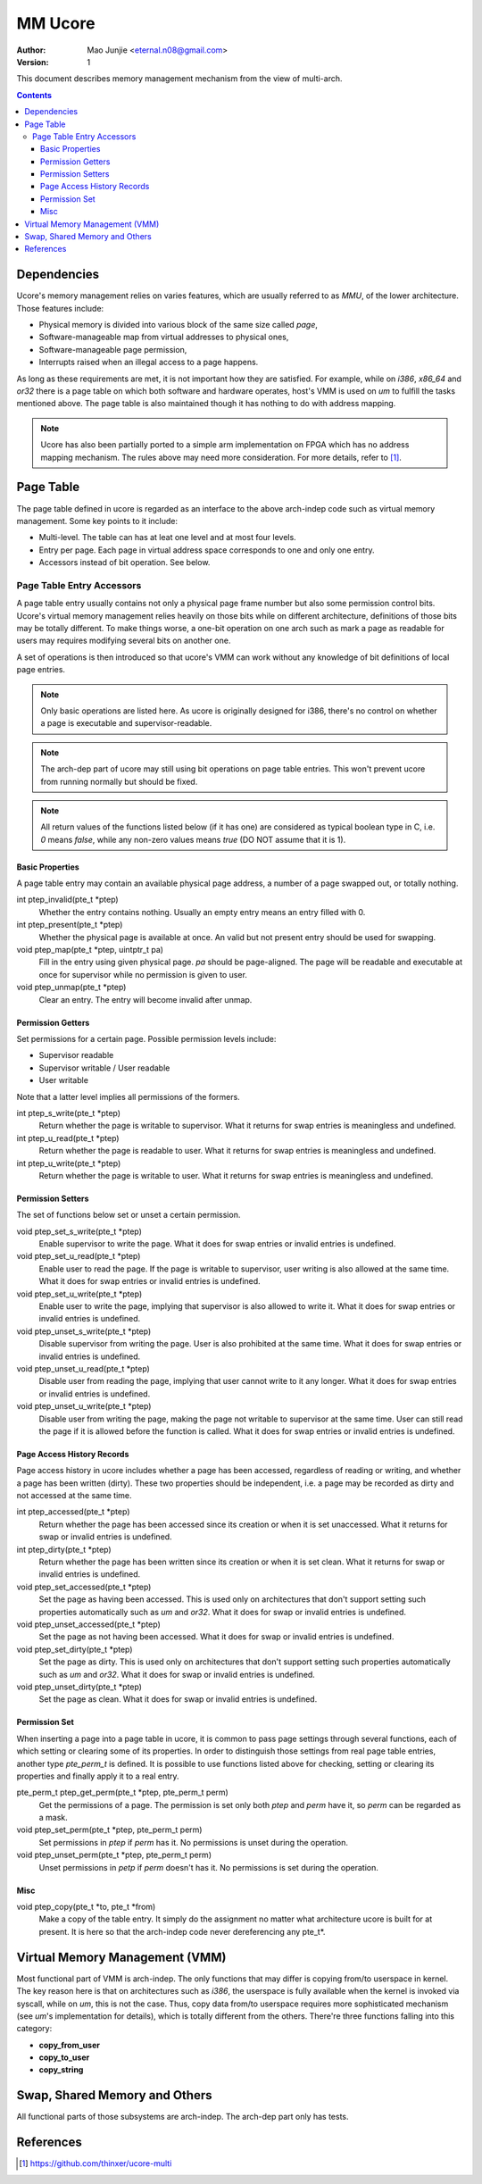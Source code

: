 ========
MM Ucore
========

:Author: Mao Junjie <eternal.n08@gmail.com>
:Version: $Revision: 1 $

This document describes memory management mechanism from the view of multi-arch.

.. contents::

Dependencies
============

Ucore's memory management relies on varies features, which are usually referred to as *MMU*, of the lower architecture. Those features include:

* Physical memory is divided into various block of the same size called *page*,
* Software-manageable map from virtual addresses to physical ones,
* Software-manageable page permission,
* Interrupts raised when an illegal access to a page happens.

As long as these requirements are met, it is not important how they are satisfied. For example, while on *i386*, *x86_64* and *or32* there is a page table on which both software and hardware operates, host's VMM is used on *um* to fulfill the tasks mentioned above. The page table is also maintained though it has nothing to do with address mapping.

.. Note:: Ucore has also been partially ported to a simple arm implementation on FPGA which has no address mapping mechanism. The rules above may need more consideration. For more details, refer to [#]_.

Page Table
==========
The page table defined in ucore is regarded as an interface to the above arch-indep code such as virtual memory management. Some key points to it include:

* Multi-level. The table can has at leat one level and at most four levels.
* Entry per page. Each page in virtual address space corresponds to one and only one entry.
* Accessors instead of bit operation. See below.

Page Table Entry Accessors
--------------------------

A page table entry usually contains not only a physical page frame number but also some permission control bits. Ucore's virtual memory management relies heavily on those bits while on different architecture, definitions of those bits may be totally different. To make things worse, a one-bit operation on one arch such as mark a page as readable for users may requires modifying several bits on another one.

A set of operations is then introduced so that ucore's VMM can work without any knowledge of bit definitions of local page entries.

.. Note:: Only basic operations are listed here. As ucore is originally designed for i386, there's no control on whether a page is executable and supervisor-readable.

.. Note:: The arch-dep part of ucore may still using bit operations on page table entries. This won't prevent ucore from running normally but should be fixed.

.. Note:: All return values of the functions listed below (if it has one) are considered as typical boolean type in C, i.e. *0* means *false*, while any non-zero values means *true* (DO NOT assume that it is 1).

Basic Properties
~~~~~~~~~~~~~~~~

A page table entry may contain an available physical page address, a number of a page swapped out, or totally nothing.

int ptep_invalid(pte_t \*ptep)
  Whether the entry contains nothing. Usually an empty entry means an entry filled with 0.

int ptep_present(pte_t \*ptep)
  Whether the physical page is available at once. An valid but not present entry should be used for swapping.

void ptep_map(pte_t \*ptep, uintptr_t pa)
  Fill in the entry using given physical page. *pa* should be page-aligned. The page will be readable and executable at once for supervisor while no permission is given to user.

void ptep_unmap(pte_t \*ptep)
  Clear an entry. The entry will become invalid after unmap.

Permission Getters
~~~~~~~~~~~~~~~~~~

Set permissions for a certain page. Possible permission levels include:

* Supervisor readable
* Supervisor writable / User readable
* User writable

Note that a latter level implies all permissions of the formers.

int ptep_s_write(pte_t \*ptep)
  Return whether the page is writable to supervisor. What it returns for swap entries is meaningless and undefined.

int ptep_u_read(pte_t \*ptep)
  Return whether the page is readable to user. What it returns for swap entries is meaningless and undefined.

int ptep_u_write(pte_t \*ptep)
  Return whether the page is writable to user. What it returns for swap entries is meaningless and undefined.

Permission Setters
~~~~~~~~~~~~~~~~~~

The set of functions below set or unset a certain permission.

void ptep_set_s_write(pte_t \*ptep)
  Enable supervisor to write the page. What it does for swap entries or invalid entries is undefined.

void ptep_set_u_read(pte_t \*ptep)
  Enable user to read the page. If the page is writable to supervisor, user writing is also allowed at the same time. What it does for swap entries or invalid entries is undefined.

void ptep_set_u_write(pte_t \*ptep)
  Enable user to write the page, implying that supervisor is also allowed to write it. What it does for swap entries or invalid entries is undefined.

void ptep_unset_s_write(pte_t \*ptep)
  Disable supervisor from writing the page. User is also prohibited at the same time. What it does for swap entries or invalid entries is undefined.

void ptep_unset_u_read(pte_t \*ptep)
  Disable user from reading the page, implying that user cannot write to it any longer. What it does for swap entries or invalid entries is undefined.

void ptep_unset_u_write(pte_t \*ptep)
  Disable user from writing the page, making the page not writable to supervisor at the same time. User can still read the page if it is allowed before the function is called. What it does for swap entries or invalid entries is undefined.

Page Access History Records
~~~~~~~~~~~~~~~~~~~~~~~~~~~

Page access history in ucore includes whether a page has been accessed, regardless of reading or writing, and whether a page has been written (dirty). These two properties should be independent, i.e. a page may be recorded as dirty and not accessed at the same time.

int ptep_accessed(pte_t \*ptep)
  Return whether the page has been accessed since its creation or when it is set unaccessed. What it returns for swap or invalid entries is undefined.

int ptep_dirty(pte_t \*ptep)
  Return whether the page has been written since its creation or when it is set clean. What it returns for swap or invalid entries is undefined.

void ptep_set_accessed(pte_t \*ptep)
  Set the page as having been accessed. This is used only on architectures that don't support setting such properties automatically such as *um* and *or32*. What it does for swap or invalid entries is undefined.

void ptep_unset_accessed(pte_t \*ptep)
  Set the page as not having been accessed. What it does for swap or invalid entries is undefined.

void ptep_set_dirty(pte_t \*ptep)
  Set the page as dirty. This is used only on architectures that don't support setting such properties automatically such as *um* and *or32*. What it does for swap or invalid entries is undefined.

void ptep_unset_dirty(pte_t \*ptep)
  Set the page as clean. What it does for swap or invalid entries is undefined.

Permission Set
~~~~~~~~~~~~~~

When inserting a page into a page table in ucore, it is common to pass page settings through several functions, each of which setting or clearing some of its properties. In order to distinguish those settings from real page table entries, another type *pte_perm_t* is defined. It is possible to use functions listed above for checking, setting or clearing its properties and finally apply it to a real entry.

pte_perm_t ptep_get_perm(pte_t \*ptep, pte_perm_t perm)
  Get the permissions of a page. The permission is set only both *ptep* and *perm* have it, so *perm* can be regarded as a mask.

void ptep_set_perm(pte_t \*ptep, pte_perm_t perm)
  Set permissions in *ptep* if *perm* has it. No permissions is unset during the operation.

void ptep_unset_perm(pte_t \*ptep, pte_perm_t perm)
  Unset permissions in *petp* if *perm* doesn't has it. No permissions is set during the operation.

Misc
~~~~

void ptep_copy(pte_t \*to, pte_t \*from)
  Make a copy of the table entry. It simply do the assignment no matter what architecture ucore is built for at present. It is here so that the arch-indep code never dereferencing any pte_t\*.

Virtual Memory Management (VMM)
===============================

Most functional part of VMM is arch-indep. The only functions that may differ is copying from/to userspace in kernel. The key reason here is that on architectures such as *i386*, the userspace is fully available when the kernel is invoked via syscall, while on *um*, this is not the case. Thus, copy data from/to userspace requires more sophisticated mechanism (see *um*'s implementation for details), which is totally different from the others. There're three functions falling into this category:

* **copy_from_user**
* **copy_to_user**
* **copy_string**

Swap, Shared Memory and Others
==============================
All functional parts of those subsystems are arch-indep. The arch-dep part only has tests.

References
==========

.. [#] https://github.com/thinxer/ucore-multi
